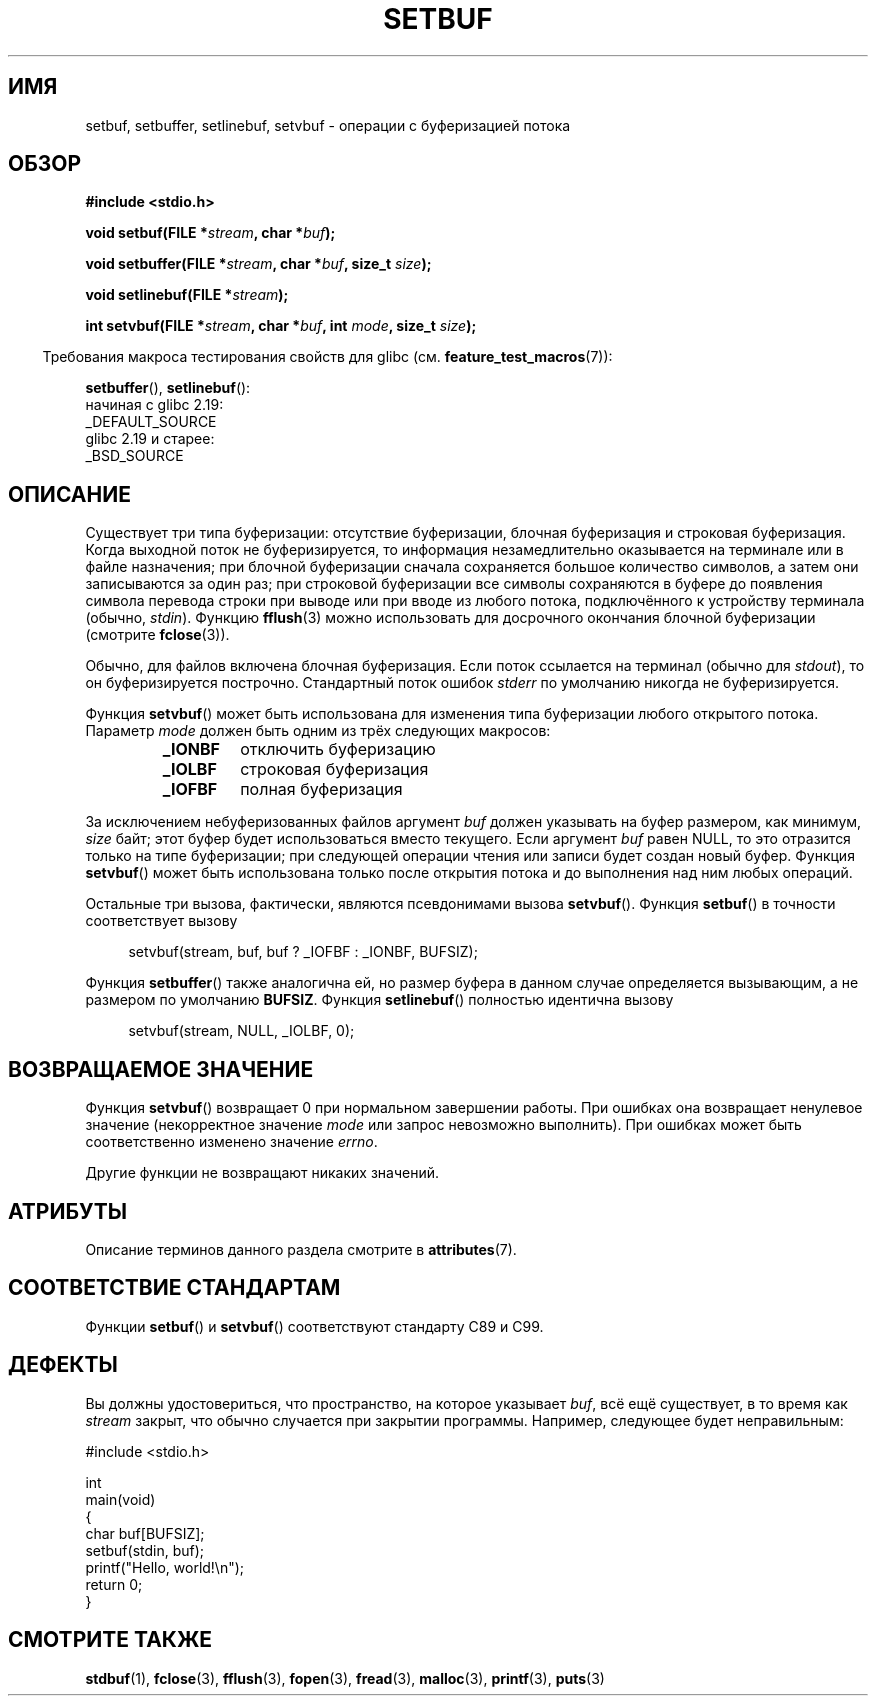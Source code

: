 .\" -*- mode: troff; coding: UTF-8 -*-
.\" Copyright (c) 1980, 1991 Regents of the University of California.
.\" All rights reserved.
.\"
.\" This code is derived from software contributed to Berkeley by
.\" the American National Standards Committee X3, on Information
.\" Processing Systems.
.\"
.\" %%%LICENSE_START(BSD_4_CLAUSE_UCB)
.\" Redistribution and use in source and binary forms, with or without
.\" modification, are permitted provided that the following conditions
.\" are met:
.\" 1. Redistributions of source code must retain the above copyright
.\"    notice, this list of conditions and the following disclaimer.
.\" 2. Redistributions in binary form must reproduce the above copyright
.\"    notice, this list of conditions and the following disclaimer in the
.\"    documentation and/or other materials provided with the distribution.
.\" 3. All advertising materials mentioning features or use of this software
.\"    must display the following acknowledgement:
.\"	This product includes software developed by the University of
.\"	California, Berkeley and its contributors.
.\" 4. Neither the name of the University nor the names of its contributors
.\"    may be used to endorse or promote products derived from this software
.\"    without specific prior written permission.
.\"
.\" THIS SOFTWARE IS PROVIDED BY THE REGENTS AND CONTRIBUTORS ``AS IS'' AND
.\" ANY EXPRESS OR IMPLIED WARRANTIES, INCLUDING, BUT NOT LIMITED TO, THE
.\" IMPLIED WARRANTIES OF MERCHANTABILITY AND FITNESS FOR A PARTICULAR PURPOSE
.\" ARE DISCLAIMED.  IN NO EVENT SHALL THE REGENTS OR CONTRIBUTORS BE LIABLE
.\" FOR ANY DIRECT, INDIRECT, INCIDENTAL, SPECIAL, EXEMPLARY, OR CONSEQUENTIAL
.\" DAMAGES (INCLUDING, BUT NOT LIMITED TO, PROCUREMENT OF SUBSTITUTE GOODS
.\" OR SERVICES; LOSS OF USE, DATA, OR PROFITS; OR BUSINESS INTERRUPTION)
.\" HOWEVER CAUSED AND ON ANY THEORY OF LIABILITY, WHETHER IN CONTRACT, STRICT
.\" LIABILITY, OR TORT (INCLUDING NEGLIGENCE OR OTHERWISE) ARISING IN ANY WAY
.\" OUT OF THE USE OF THIS SOFTWARE, EVEN IF ADVISED OF THE POSSIBILITY OF
.\" SUCH DAMAGE.
.\" %%%LICENSE_END
.\"
.\"     @(#)setbuf.3	6.10 (Berkeley) 6/29/91
.\"
.\" Converted for Linux, Mon Nov 29 14:55:24 1993, faith@cs.unc.edu
.\" Added section to BUGS, Sun Mar 12 22:28:33 MET 1995,
.\"                   Thomas.Koenig@ciw.uni-karlsruhe.de
.\" Correction,  Sun, 11 Apr 1999 15:55:18,
.\"     Martin Vicente <martin@netadmin.dgac.fr>
.\" Correction,  2000-03-03, Andreas Jaeger <aj@suse.de>
.\" Added return value for setvbuf, aeb,
.\"
.\"*******************************************************************
.\"
.\" This file was generated with po4a. Translate the source file.
.\"
.\"*******************************************************************
.TH SETBUF 3 2019\-03\-06 Linux "Руководство программиста Linux"
.SH ИМЯ
setbuf, setbuffer, setlinebuf, setvbuf \- операции с буферизацией потока
.SH ОБЗОР
.nf
\fB#include <stdio.h>\fP
.PP
\fBvoid setbuf(FILE *\fP\fIstream\fP\fB, char *\fP\fIbuf\fP\fB);\fP
.PP
\fBvoid setbuffer(FILE *\fP\fIstream\fP\fB, char *\fP\fIbuf\fP\fB, size_t \fP\fIsize\fP\fB);\fP
.PP
\fBvoid setlinebuf(FILE *\fP\fIstream\fP\fB);\fP
.PP
\fBint setvbuf(FILE *\fP\fIstream\fP\fB, char *\fP\fIbuf\fP\fB, int \fP\fImode\fP\fB, size_t \fP\fIsize\fP\fB);\fP
.fi
.PP
.in -4n
Требования макроса тестирования свойств для glibc
(см. \fBfeature_test_macros\fP(7)):
.in
.PP
\fBsetbuffer\fP(),
\fBsetlinebuf\fP():
    начиная с glibc 2.19:
        _DEFAULT_SOURCE
    glibc 2.19 и старее:
        _BSD_SOURCE
.SH ОПИСАНИЕ
Существует три типа буферизации: отсутствие буферизации, блочная буферизация
и строковая буферизация. Когда выходной поток не буферизируется, то
информация незамедлительно оказывается на терминале или в файле назначения;
при блочной буферизации сначала сохраняется большое количество символов, а
затем они записываются за один раз; при строковой буферизации все символы
сохраняются в буфере до появления символа перевода строки при выводе или при
вводе из любого потока, подключённого к устройству терминала (обычно,
\fIstdin\fP). Функцию \fBfflush\fP(3) можно использовать для досрочного окончания
блочной буферизации (смотрите \fBfclose\fP(3)).
.PP
Обычно, для файлов включена блочная буферизация. Если поток ссылается на
терминал (обычно для \fIstdout\fP), то он буферизируется построчно. Стандартный
поток ошибок \fIstderr\fP по умолчанию никогда не буферизируется.
.PP
Функция \fBsetvbuf\fP() может быть использована для изменения типа буферизации
любого открытого потока. Параметр \fImode\fP должен быть одним из трёх
следующих макросов:
.RS
.TP 
\fB_IONBF\fP
отключить буферизацию
.TP 
\fB_IOLBF\fP
строковая буферизация
.TP 
\fB_IOFBF\fP
полная буферизация
.RE
.PP
За исключением небуферизованных файлов аргумент \fIbuf\fP должен указывать на
буфер размером, как минимум, \fIsize\fP байт; этот буфер будет использоваться
вместо текущего. Если аргумент \fIbuf\fP равен NULL, то это отразится только на
типе буферизации; при следующей операции чтения или записи будет создан
новый буфер. Функция \fBsetvbuf\fP() может быть использована только после
открытия потока и до выполнения над ним любых операций.
.PP
Остальные три вызова, фактически, являются псевдонимами вызова
\fBsetvbuf\fP(). Функция \fBsetbuf\fP() в точности соответствует вызову
.PP
.in +4n
setvbuf(stream, buf, buf ? _IOFBF : _IONBF, BUFSIZ);
.in
.PP
Функция \fBsetbuffer\fP() также аналогична ей, но размер буфера в данном случае
определяется вызывающим, а не размером по умолчанию \fBBUFSIZ\fP. Функция
\fBsetlinebuf\fP() полностью идентична вызову
.PP
.in +4n
setvbuf(stream, NULL, _IOLBF, 0);
.in
.SH "ВОЗВРАЩАЕМОЕ ЗНАЧЕНИЕ"
Функция \fBsetvbuf\fP() возвращает 0 при нормальном завершении работы. При
ошибках она возвращает ненулевое значение (некорректное значение \fImode\fP или
запрос невозможно выполнить). При ошибках может быть соответственно изменено
значение \fIerrno\fP.
.PP
Другие функции не возвращают никаких значений.
.SH АТРИБУТЫ
Описание терминов данного раздела смотрите в \fBattributes\fP(7).
.TS
allbox;
lbw23 lb lb
l l l.
Интерфейс	Атрибут	Значение
T{
\fBsetbuf\fP(),
\fBsetbuffer\fP(),
.br
\fBsetlinebuf\fP(),
\fBsetvbuf\fP()
T}	Безвредность в нитях	MT\-Safe
.TE
.SH "СООТВЕТСТВИЕ СТАНДАРТАМ"
Функции \fBsetbuf\fP() и \fBsetvbuf\fP() соответствуют стандарту C89 и C99.
.SH ДЕФЕКТЫ
.\" The
.\" .BR setbuffer ()
.\" and
.\" .BR setlinebuf ()
.\" functions are not portable to versions of BSD before 4.2BSD, and
.\" are available under Linux since libc 4.5.21.
.\" On 4.2BSD and 4.3BSD systems,
.\" .BR setbuf ()
.\" always uses a suboptimal buffer size and should be avoided.
.PP
Вы должны удостовериться, что пространство, на которое указывает \fIbuf\fP, всё
ещё существует, в то время как \fIstream\fP закрыт, что обычно случается при
закрытии программы. Например, следующее будет неправильным:
.PP
.EX
#include <stdio.h>

int
main(void)
{
    char buf[BUFSIZ];
    setbuf(stdin, buf);
    printf("Hello, world!\en");
    return 0;
}
.EE
.SH "СМОТРИТЕ ТАКЖЕ"
\fBstdbuf\fP(1), \fBfclose\fP(3), \fBfflush\fP(3), \fBfopen\fP(3), \fBfread\fP(3),
\fBmalloc\fP(3), \fBprintf\fP(3), \fBputs\fP(3)
